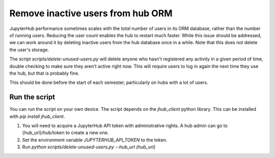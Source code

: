 .. _howto/remove-users-orm:

============================
Remove inactive users from hub ORM
============================

JupyterHub performance sometimes scales with the *total* number of users in its
ORM database, rather than the number of running users. Reducing the user count
enables the hub to restart much faster. While this issue should be addressed,
we can work around it by deleting inactive users from the hub database once in
a while. Note that this does not delete the user's storage.

The script `scripts/delete-unused-users.py` will delete anyone who hasn't
registered any activity in a given period of time, double checking to make sure
they aren't active right now. This will require users to log in again the next
time they use the hub, but that is probably fine.

This should be done before the start of each semester, particularly on hubs
with a lot of users. 

Run the script
==============

You can run the script on your own device. The script depends on the `jhub_client` python library. This can be installed with `pip install jhub_client`.

#. You will need to acquire a JupyterHub API token with administrative rights. A hub admin can go to {hub_url}/hub/token to create a new one.
#. Set the environment variable `JUPYTERHUB_API_TOKEN` to the token.
#. Run `python scripts/delete-unused-users.py --hub_url {hub_url}`
